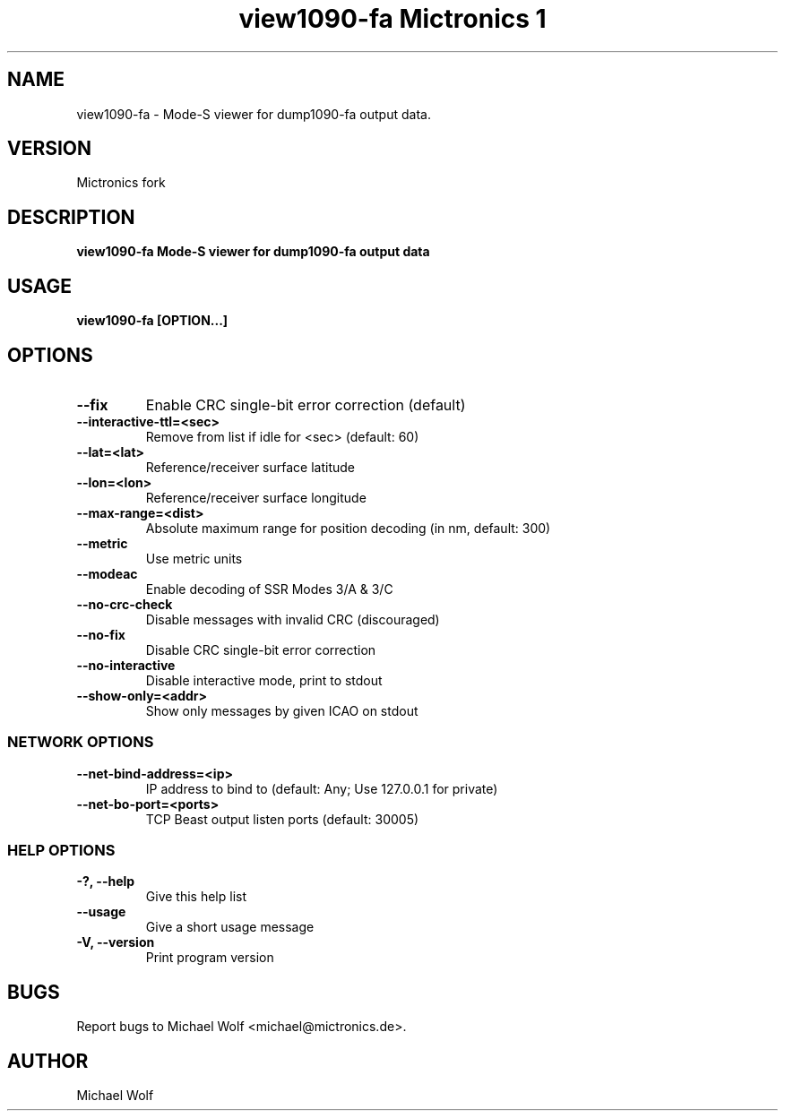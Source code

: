 .TH "view1090-fa Mictronics 1" "01 September 2019" "" ""
.RS
.SH NAME
view1090-fa \- Mode-S viewer for dump1090-fa output data.
.SH VERSION
Mictronics fork
.SH DESCRIPTION
\fBview1090-fa Mode-S viewer for dump1090-fa output data
.SH USAGE
\fBview1090-fa [OPTION\.\.\.]
.SH OPTIONS
.TP
.B
\fB--fix\fP
Enable CRC single-bit error correction (default)
.TP
.B
\fB--interactive-ttl\fP=<sec>
Remove from list if idle for <sec> (default: 60)
.TP
.B
\fB--lat\fP=<lat>
Reference/receiver surface latitude
.TP
.B
\fB--lon\fP=<lon>
Reference/receiver surface longitude
.TP
.B
\fB--max-range\fP=<dist>
Absolute maximum range for position decoding (in
nm, default: 300)
.TP
.B
\fB--metric\fP
Use metric units
.TP
.B
\fB--modeac\fP
Enable decoding of SSR Modes 3/A & 3/C
.TP
.B
\fB--no-crc-check\fP
Disable messages with invalid CRC (discouraged)
.TP
.B
\fB--no-fix\fP
Disable CRC single-bit error correction
.TP
.B
\fB--no-interactive\fP
Disable interactive mode, print to stdout
.TP
.B
\fB--show-only\fP=<addr>
Show only messages by given ICAO on stdout
.SS  NETWORK OPTIONS
.TP
.B
\fB--net-bind-address\fP=<ip>
IP address to bind to (default: Any; Use 127.0.0.1 for private)
.TP
.B
\fB--net-bo-port\fP=<ports>
TCP Beast output listen ports (default: 30005)
.SS  HELP OPTIONS
.TP
.B
-?, \fB--help\fP
Give this help list
.TP
.B
\fB--usage\fP
Give a short usage message
.TP
.B
\fB-V\fP, \fB--version\fP
Print program version
.PP
.SH BUGS
Report bugs to Michael Wolf <michael@mictronics.de>.
.SH AUTHOR
Michael Wolf
